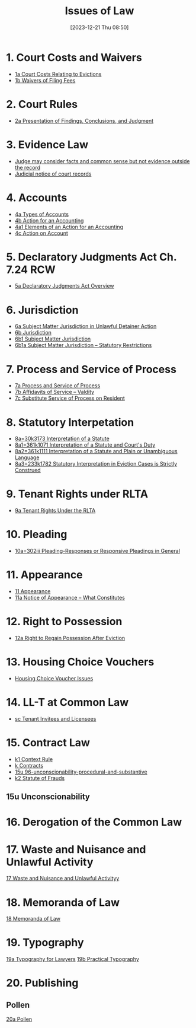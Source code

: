 #+title:      Issues of Law
#+date:       [2023-12-21 Thu 08:50]
#+filetags:   :law:meta:
#+identifier: 20231221T085005

* 1. Court Costs and Waivers
#+BEGIN: denote-links :regexp "_costs" :sort-by-component nil :reverse-sort nil :id-only nil
- [[denote:20240125T164237][1a  Court Costs Relating to Evictions]]
- [[denote:20240126T082320][1b  Waivers of Filing Fees]]
#+END:

* 2. Court Rules
#+BEGIN: denote-links :regexp "_cr" :sort-by-component nil :reverse-sort nil :id-only nil
- [[denote:20240126T104605][2a  Presentation of Findings, Conclusions, and Judgment]]
#+END:

* 3. Evidence Law
- [[denote:20231221T083539][Judge may consider facts and common sense but not evidence outside the record]]
- [[denote:20231221T084112][Judicial notice of court records]]

* 4. Accounts
- [[denote:20240229T151211][4a  Types of Accounts]]
- [[denote:20240229T163150][4b  Action for an Accounting]]
- [[denote:20240229T163651][4a1  Elements of an Action for an Accounting]]
- [[denote:20240229T172753][4c  Action on Account]]

* 5. Declaratory Judgments Act Ch. 7.24 RCW
- [[denote:20240229T165900][5a  Declaratory Judgments Act Overview]]

* 6. Jurisdiction
#+BEGIN: denote-links :regexp "==6" :excluded-dirs-regexp nil :sort-by-component nil :reverse-sort nil :id-only nil :include-date nil
- [[denote:20240203T131348][6a  Subject Matter Jurisdiction in Unlawful Detainer Action]]
- [[denote:20240929T094000][6b  Jurisdiction]]
- [[denote:20240929T094159][6b1  Subject Matter Jurisdiction]]
- [[denote:20240929T094725][6b1a  Subject Matter Jurisdiction -- Statutory Restrictions]]
#+END:

* 7. Process and Service of Process
#+BEGIN: denote-links :regexp "==7" :sort-by-component nil :reverse-sort nil :id-only nil
- [[denote:20240327T161917][7a  Process and Service of Process]]
- [[denote:20240531T171321][7b  Affidavits of Service -- Valdity]]
- [[denote:20240827T122219][7c  Substitute Service of Process on Resident]]
#+END:

* 8. Statutory Interpetation
#+BEGIN: denote-links :regexp "==8.*_law" :sort-by-component nil :reverse-sort nil :id-only nil
- [[denote:20240804T183451][8a=30k3173  Interpretation of a Statute]]
- [[denote:20240804T185123][8a1=361k1071  Interpretation of a Statute and Court's Duty]]
- [[denote:20240804T185754][8a2=361k1111  Interpretation of a Statute and Plain or Unambiguous Language]]
- [[denote:20240804T194100][8a3=233k1782  Statutory Interpretation in Eviction Cases is Strictly Construed]]
#+END:

* 9. Tenant Rights under RLTA
#+BEGIN: denote-links :regexp "=9a.*law" :sort-by-component nil :reverse-sort nil :id-only nil
- [[denote:20240804T190642][9a  Tenant Rights Under the RLTA]]
#+END:

* 10. Pleading
#+BEGIN: denote-links :regexp "=10.*_law.*_pleading" :excluded-dirs-regexp nil :sort-by-component nil :reverse-sort nil :id-only nil
- [[denote:20240806T084333][10a=302iii  Pleading-Responses or Responsive Pleadings in General]]
#+END:

* 11. Appearance
#+BEGIN: denote-links :regexp "_noa" :excluded-dirs-regexp nil :sort-by-component nil :reverse-sort nil :id-only nil :include-date nil
- [[denote:20240921T090605][11  Appearance]]
- [[denote:20240220T105436][11a  Notice of Appearance -- What Constitutes]]
#+END:

* 12. Right to Possession
#+BEGIN: denote-links :regexp "=12[a-z]" :excluded-dirs-regexp nil :sort-by-component nil :reverse-sort nil :id-only nil :include-date nil
- [[denote:20240921T093112][12a  Right to Regain Possession After Eviction]]
#+END:

* 13. Housing Choice Vouchers
#+BEGIN: denote-links :regexp "_hcv" :excluded-dirs-regexp nil :sort-by-component nil :reverse-sort nil :id-only nil :include-date nil
- [[denote:20240930T134046][Housing Choice Voucher Issues]]
#+END:

* 14. LL-T at Common Law
#+BEGIN: denote-links :regexp "_commonlaw.*_llt" :excluded-dirs-regexp nil :sort-by-component nil :reverse-sort nil :id-only nil :include-date nil
- [[denote:20241004T150305][sc  Tenant Invitees and Licensees]]
#+END:

* 15. Contract Law
#+BEGIN: denote-links :regexp "_contract" :excluded-dirs-regexp nil :sort-by-component nil :reverse-sort nil :id-only nil :include-date nil
- [[denote:20240418T105430][k1  Context Rule]]
- [[denote:20240418T105908][k  Contracts]]
- [[denote:20241007T102808][15u  96-unconscionability-procedural-and-substantive]]
- [[denote:20241202T172657][k2  Statute of Frauds]]
#+END:

** 15u Unconscionability
* 16. Derogation of the Common Law
* 17. Waste and Nuisance and Unlawful Activity
[[denote:20241106T081908][17  Waste and Nuisance and Unlawful Activityy]]
* 18. Memoranda of Law
[[denote:20241106T083140][18  Memoranda of Law]]
* 19. Typography
[[denote:20241106T111903][19a  Typography for Lawyers]]
[[denote:20241106T112408][19b  Practical Typography]]
* 20. Publishing
** Pollen
[[denote:20241106T112216][20a  Pollen]]
